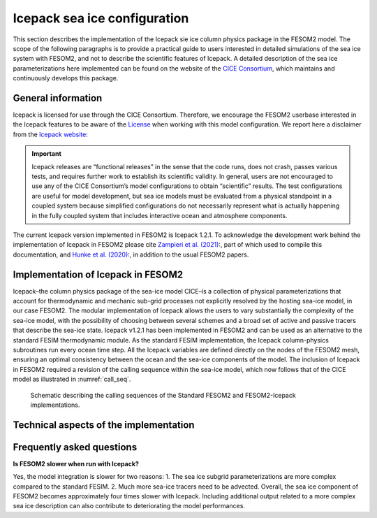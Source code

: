.. _icepack_in_fesom:

Icepack sea ice configuration
*****************************

This section describes the implementation of the Icepack sie ice column physics package in the FESOM2 model. The scope of the following paragraphs is to provide a practical guide to users interested in detailed simulations of the sea ice system with FESOM2, and not to describe the scientific features of Icepack. A detailed description of the sea ice parameterizations here implemented can be found on the website of the `CICE Consortium <https://github.com/CICE-Consortium/Icepack/wiki/Icepack-Release-Table>`_, which maintains and continuously develops this package. 

General information
===================

Icepack is licensed for use through the CICE Consortium. Therefore, we encourage the FESOM2 userbase interested in the Icepack features to be aware of the `License <https://github.com/CICE-Consortium/Icepack/blob/master/LICENSE.pdf>`_ when working with this model configuration. We report here a disclaimer from the `Icepack website <https://github.com/CICE-Consortium/Icepack/wiki>`_:

.. important::  
   Icepack releases are “functional releases” in the sense that the code runs, does not crash, passes various tests, and requires further work to establish its scientific validity. In general, users are not encouraged to use any of the CICE Consortium’s model configurations to obtain “scientific” results. The test configurations are useful for model development, but sea ice models must be evaluated from a physical standpoint in a coupled system because simplified configurations do not necessarily represent what is actually happening in the fully coupled system that includes interactive ocean and atmosphere components.

The current Icepack version implemented in FESOM2 is Icepack 1.2.1. To acknowledge the development work behind the implementation of Icepack in FESOM2 please cite `Zampieri et al. (2021) <https://search.proquest.com/docview/2469422827?fromopenview=true&pq-origsite=gscholar>`_:, part of which used to compile this documentation, and `Hunke et al. (2020) <https://zenodo.org/record/3712299#.Xvn3DPJS9TZ>`_:, in addition to the usual FESOM2 papers.

Implementation of Icepack in FESOM2
===================================

Icepack–the column physics package of the sea-ice model CICE–is a collection of physical parameterizations that account for thermodynamic and mechanic sub-grid processes not explicitly resolved by the hosting sea-ice model, in our case FESOM2. The modular implementation of Icepack allows the users to vary substantially the complexity of the sea-ice model, with the possibility of choosing between several schemes and a broad set of active and passive tracers that describe the sea-ice state. Icepack v1.2.1 has been implemented in FESOM2 and can be used as an alternative to the standard FESIM thermodynamic module. As the standard FESIM implementation, the Icepack column-physics subroutines run every ocean time step. All the Icepack variables are defined directly on the nodes of the FESOM2 mesh, ensuring an optimal consistency between the ocean and the sea-ice components of the model. The inclusion of Icepack in FESOM2 required a revision of the calling sequence within the sea-ice model, which now follows that of the CICE model as illustrated in :numref:`call_seq`.

.. _call_seq:
.. figure:: img/call_seq.png

   Schematic describing the calling sequences of the Standard FESOM2 and FESOM2-Icepack implementations.

Technical aspects of the implementation
=======================================

Frequently asked questions
==========================

**Is FESOM2 slower when run with Icepack?**

Yes, the model integration is slower for two reasons: 1. The sea ice subgrid parameterizations are more complex compared to the standard FESIM. 2. Much more sea-ice tracers need to be advected. Overall, the sea ice component of FESOM2 becomes approximately four times slower with Icepack. Including additional output related to a more complex sea ice description can also contribute to deteriorating the model performances.    
